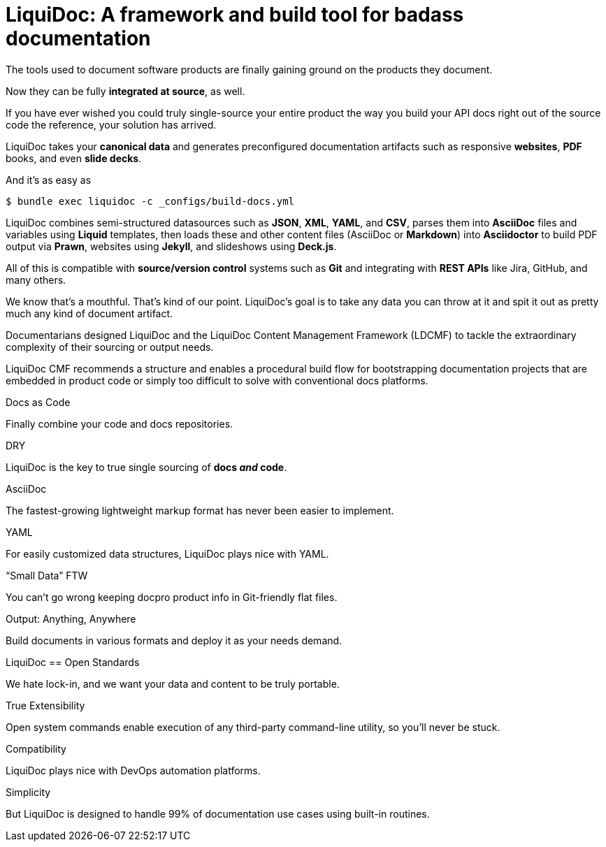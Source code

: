 = LiquiDoc: A framework and build tool for badass documentation

[.panel.opening#opening]
--
The tools used to document software products are finally gaining ground on the products they document.

Now they can be fully *integrated at source*, as well.
--

[.panel.dark#single-source]
--
If you have ever wished you could truly single-source your entire product the way you build your API docs right out of the source code the reference, your solution has arrived.

LiquiDoc takes your *canonical data* and generates preconfigured documentation artifacts such as responsive *websites*, *PDF* books, and even *slide decks*.
--

[.panel.light#command]
--
And it's as easy as

[source,bash]
----
$ bundle exec liquidoc -c _configs/build-docs.yml
----
--

[.panel.dark#word-salad]
--
LiquiDoc combines semi-structured datasources such as *JSON*, *XML*, *YAML*, and *CSV*, parses them into *AsciiDoc* files and variables using *Liquid* templates, then loads these and other content files (AsciiDoc or *Markdown*) into *Asciidoctor* to build PDF output via *Prawn*, websites using *Jekyll*, and slideshows using *Deck.js*.

All of this is compatible with *source/version control* systems such as *Git* and integrating with *REST APIs* like Jira, GitHub, and many others.

We know that's a mouthful.
That's kind of our point.
LiquiDoc's goal is to take any data you can throw at it and spit it out as pretty much any kind of document artifact.
--

[.panel.light#cmf]
Documentarians designed LiquiDoc and the LiquiDoc Content Management Framework (LDCMF) to tackle the extraordinary complexity of their sourcing or output needs.

LiquiDoc CMF recommends a structure and enables a procedural build flow for bootstrapping documentation projects that are embedded in product code or simply too difficult to solve with conventional docs platforms.

[.card#dac]
.Docs as Code
--
Finally combine your code and docs repositories.
--

[.card#dry]
.DRY
--
LiquiDoc is the key to true single sourcing of *docs _and_ code*.
--

[.card#adoc]
.AsciiDoc
--
The fastest-growing lightweight markup format has never been easier to implement.
--

[.card#yaml]
.YAML
--
For easily customized data structures, LiquiDoc plays nice with YAML.
--

[.card#smalldata]
.“Small Data” FTW
--
You can't go wrong keeping docpro product info in Git-friendly flat files.
--

[.card#output]
.Output: Anything, Anywhere
--
Build documents in various formats and deploy it as your needs demand.
--

[.card#open]
.LiquiDoc == Open Standards
--
We hate lock-in, and we want your data and content to be truly portable.
--

[.card#extensibility]
.True Extensibility
--
Open system commands enable execution of any third-party command-line utility, so you'll never be stuck.
--

[.card#compatibility]
.Compatibility
--
LiquiDoc plays nice with DevOps automation platforms.
--

[.card#simplicity]
.Simplicity
--
But LiquiDoc is designed to handle 99% of documentation use cases using built-in routines.
--

